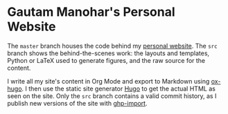 * Gautam Manohar's Personal Website
The =master= branch houses the code behind my [[https://gautammanohar.com][personal website]]. The =src= branch
shows the behind-the-scenes work: the layouts and templates, Python or LaTeX
used to generate figures, and the raw source for the content.

I write all my site's content in Org Mode and export to Markdown using [[https://ox-hugo.scripter.co/][ox-hugo]].
I then use the static site generator [[https://gohugo.io/][Hugo]] to get the actual HTML as seen on the
site. Only the =src= branch contains a valid commit history, as I publish new
versions of the site with [[https://github.com/davisp/ghp-import][ghp-import]].
